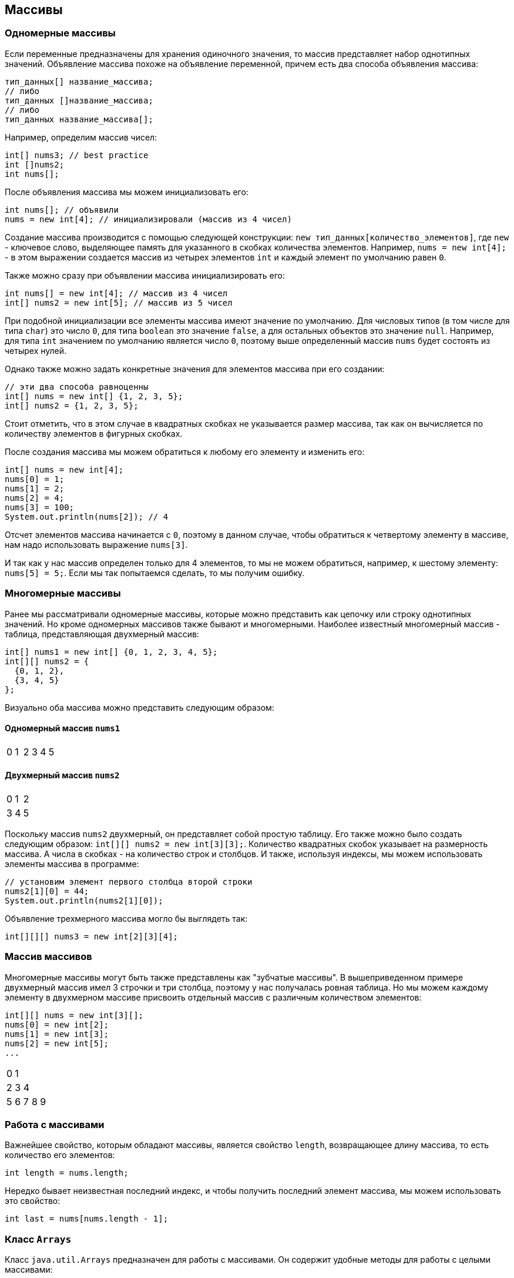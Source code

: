 == Массивы

=== Одномерные массивы

Если переменные предназначены для хранения одиночного значения, то массив представляет набор однотипных значений. Объявление массива похоже на объявление переменной, причем есть два способа объявления массива:

[source, java]
----
тип_данных[] название_массива;
// либо
тип_данных []название_массива;
// либо
тип_данных название_массива[];
----

Например, определим массив чисел:

[source, java]
----
int[] nums3; // best practice
int []nums2;
int nums[];
----

После объявления массива мы можем инициализовать его:

[source, java]
----
int nums[]; // объявили
nums = new int[4]; // инициализировали (массив из 4 чисел)
----

Создание массива производится с помощью следующей конструкции: `new тип_данных[количество_элементов]`, где `new` - ключевое слово, выделяющее память для указанного в скобках количества элементов. Например, `nums = new int[4];` - в этом выражении создается массив из четырех элементов `int` и каждый элемент по умолчанию равен `0`.

Также можно сразу при объявлении массива инициализировать его:

[source, java]
----
int nums[] = new int[4]; // массив из 4 чисел
int[] nums2 = new int[5]; // массив из 5 чисел
----

При подобной инициализации все элементы массива имеют значение по умолчанию. Для числовых типов (в том числе для типа `char`) это число `0`, для типа `boolean` это значение `false`, а для остальных объектов это значение `null`. Например, для типа `int` значением по умолчанию является число `0`, поэтому выше определенный массив `nums` будет состоять из четырех нулей.

Однако также можно задать конкретные значения для элементов массива при его создании:

[source, java]
----
// эти два способа равноценны
int[] nums = new int[] {1, 2, 3, 5};
int[] nums2 = {1, 2, 3, 5};
----

Стоит отметить, что в этом случае в квадратных скобках не указывается размер массива, так как он вычисляется по количеству элементов в фигурных скобках.

После создания массива мы можем обратиться к любому его элементу и изменить его:

[source, java]
----
int[] nums = new int[4];
nums[0] = 1;
nums[1] = 2;
nums[2] = 4;
nums[3] = 100;
System.out.println(nums[2]); // 4
----

Отсчет элементов массива начинается с `0`, поэтому в данном случае, чтобы обратиться к четвертому элементу в массиве, нам надо использовать выражение `nums[3]`.

И так как у нас массив определен только для 4 элементов, то мы не можем обратиться, например, к шестому элементу: `nums[5] = 5;`. Если мы так попытаемся сделать, то мы получим ошибку.

=== Многомерные массивы

Ранее мы рассматривали одномерные массивы, которые можно представить как цепочку или строку однотипных значений. Но кроме одномерных массивов также бывают и многомерными. Наиболее известный многомерный массив - таблица, представляющая двухмерный массив:

[source, java]
----
int[] nums1 = new int[] {0, 1, 2, 3, 4, 5};
int[][] nums2 = {
  {0, 1, 2},
  {3, 4, 5}
};
----
Визуально оба массива можно представить следующим образом:

==== Одномерный массив `nums1`

|===
|0|1|2|3|4|5
|===

==== Двухмерный массив `nums2`

|===
|0|1|2
|3|4|5
|===

Поскольку массив `nums2` двухмерный, он представляет собой простую таблицу. Его также можно было создать следующим образом: `int[][] nums2 = new int[3][3];`. Количество квадратных скобок указывает на размерность массива. А числа в скобках - на количество строк и столбцов. И также, используя индексы, мы можем использовать элементы массива в программе:

[source, java]
----
// установим элемент первого столбца второй строки
nums2[1][0] = 44;
System.out.println(nums2[1][0]);
----

Объявление трехмерного массива могло бы выглядеть так:

[source, java]
----
int[][][] nums3 = new int[2][3][4];
----

=== Массив массивов

Многомерные массивы могут быть также представлены как "зубчатые массивы". В вышеприведенном примере двухмерный массив имел 3 строчки и три столбца, поэтому у нас получалась ровная таблица. Но мы можем каждому элементу в двухмерном массиве присвоить отдельный массив с различным количеством элементов:

[source, java]
----
int[][] nums = new int[3][];
nums[0] = new int[2];
nums[1] = new int[3];
nums[2] = new int[5];
...
----

|===
|0|1||||
|2|3|4|||
|5|6|7|8|9|
|===

=== Работа с массивами

Важнейшее свойство, которым обладают массивы, является свойство `length`, возвращающее длину массива, то есть количество его элементов:

[source, java]
----
int length = nums.length;
----

Нередко бывает неизвестная последний индекс, и чтобы получить последний элемент массива, мы можем использовать это свойство:

[source, java]
----
int last = nums[nums.length - 1];
----

=== Класс `Arrays`

Класс `java.util.Arrays` предназначен для работы с массивами. Он содержит удобные методы для работы с целыми массивами:

- `String toString(T[])` − позволяет получить все элементы в виде одной строки
- `T[] copyOf(T[], int)` − предназначен для копирования массива
- `T[] copyOfRange(T[], int, int)` − копирует часть массива
- `void sort(T[])` — сортирует массив методом `quick sort`
- `void sort(T[], int, int)` — сортирует массив методом `quick sort`
- `int binarySearch(T[], T)` − ищет элемент методом бинарного поиска
- `int binarySearch(T[], int, int, T)` − ищет элемент методом бинарного поиска
- `void fill(T[], T)` − заполняет массив переданным значением (удобно использовать, если нам необходимо значение по умолчанию для массива)
- `void fill(T[], int, int, T)` − заполняет массив переданным значением (удобно использовать, если нам необходимо значение по умолчанию для массива)
- `boolean equals(T[], T[])` − проверяет на идентичность массивы
- `boolean equals(T[], int, int, T[], int, int)` − проверяет на идентичность массивы
- `int compare(T[], T[])` − сравнивает массивы
- `int compare(T[], int, int, T[], int, int)` − сравнивает массивы
- `boolean deepEquals(Object[], Object[])` − проверяет на идентичность массивы массивов
- `List<T> asList(T...)` − возвращает массив как коллекцию
